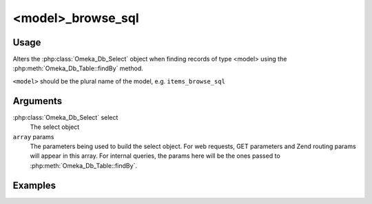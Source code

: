 .. _modelbrowsesql:

##################
<model>_browse_sql
##################

*****
Usage
*****

Alters the :php:class:`Omeka_Db_Select` object when finding records of type <model> using the :php:meth:`Omeka_Db_Table::findBy` method.

``<model>`` should be the plural name of the model, e.g. ``items_browse_sql``

*********
Arguments
*********

:php:class:`Omeka_Db_Select` select
    The select object
    
``array`` params
    The parameters being used to build the select object. For web requests, GET parameters and Zend routing params
    will appear in this array. For internal queries, the params here will be the ones passed to 
    :php:meth:`Omeka_Db_Table::findBy`.


********
Examples
********


